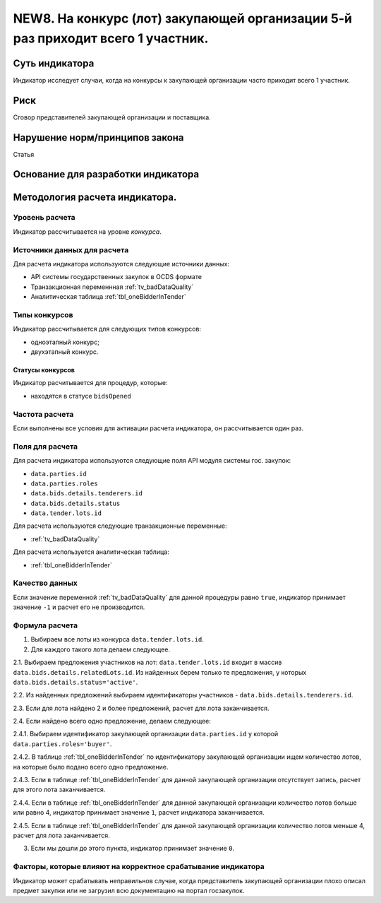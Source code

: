 ################################################################################
NEW8. На конкурс (лот) закупающей организации 5-й раз приходит всего 1 участник.
################################################################################

***************
Суть индикатора
***************

Индикатор исследует случаи, когда на конкурсы к закупающей организации часто приходит всего 1 участник.

****
Риск
****
Сговор представителей закупающей организации и поставщика. 

*******************************
Нарушение норм/принципов закона
*******************************

Статья 

***********************************
Основание для разработки индикатора
***********************************

*******************************
Методология расчета индикатора.
*******************************

Уровень расчета
===============
Индикатор расcчитывается на уровне *конкурса*.

Источники данных для расчета
============================

Для расчета индикатора используются следующие источники данных:

- API системы государственных закупок в OCDS формате
- Транзакционная переменнная :ref:`tv_badDataQuality`
- Аналитическая таблица :ref:`tbl_oneBidderInTender`

Типы конкурсов
==============

Индикатор рассчитывается для следующих типов конкурсов:

- одноэтапный конкурс;
- двухэтапный конкурс.


Статусы конкурсов
-----------------

Индикатор расчитывается для процедур, которые:

- находятся в статусе ``bidsOpened``


Частота расчета
===============

Если выполнены все условия для активации расчета индикатора, он рассчитывается один раз.

Поля для расчета
================

Для расчета индикатора используются следующие поля API модуля системы гос. закупок:

- ``data.parties.id``
- ``data.parties.roles``
- ``data.bids.details.tenderers.id``
- ``data.bids.details.status``
- ``data.tender.lots.id``

Для расчета используются следующие транзакционные переменные:

- :ref:`tv_badDataQuality`

Для расчета используется аналитическая таблица:

- :ref:`tbl_oneBidderInTender`

Качество данных
===============

Если значение переменной :ref:`tv_badDataQuality` для данной процедуры равно ``true``, индикатор принимает значение ``-1`` и расчет его не производится.

Формула расчета
===============

1. Выбираем все лоты из конкурса ``data.tender.lots.id``.

2. Для каждого такого лота делаем следующее.

2.1. Выбираем предложения участников на лот: ``data.tender.lots.id`` входит в массив ``data.bids.details.relatedLots.id``. Из найденных берем только те предложения, у которых ``data.bids.details.status='active'``. 

2.2. Из найденных предложений выбираем идентификаторы участников - ``data.bids.details.tenderers.id``.

2.3. Если для лота найдено 2 и более предложений, расчет для лота заканчивается.

2.4. Если найдено всего одно предложение, делаем следующее:

2.4.1. Выбираем идентификатор закупающей организации ``data.parties.id`` у которой ``data.parties.roles='buyer'``.

2.4.2. В таблице :ref:`tbl_oneBidderInTender` по идентификатору закупающей организации ищем количество лотов, на которые было подано всего одно предложение.

2.4.3. Если в таблице  :ref:`tbl_oneBidderInTender` для данной закупающей организации отсутствует запись, расчет для этого лота заканчивается.

2.4.4. Если в таблице  :ref:`tbl_oneBidderInTender` для данной закупающей организации количество лотов больше или равно 4, индикатор принимает значение ``1``, расчет индикатора заканчивается.

2.4.5. Если в таблице  :ref:`tbl_oneBidderInTender` для данной закупающей организации количество лотов меньше 4, расчет для лота заканчивается.

3. Если мы дошли до этого пункта, индикатор принимает значение ``0``.

Факторы, которые влияют на корректное срабатывание индикатора
=============================================================

Индикатор может срабатывать неправильнов случае, когда представитель закупающей организации плохо описал предмет закупки или не загрузил всю документацию на портал госзакупок.
